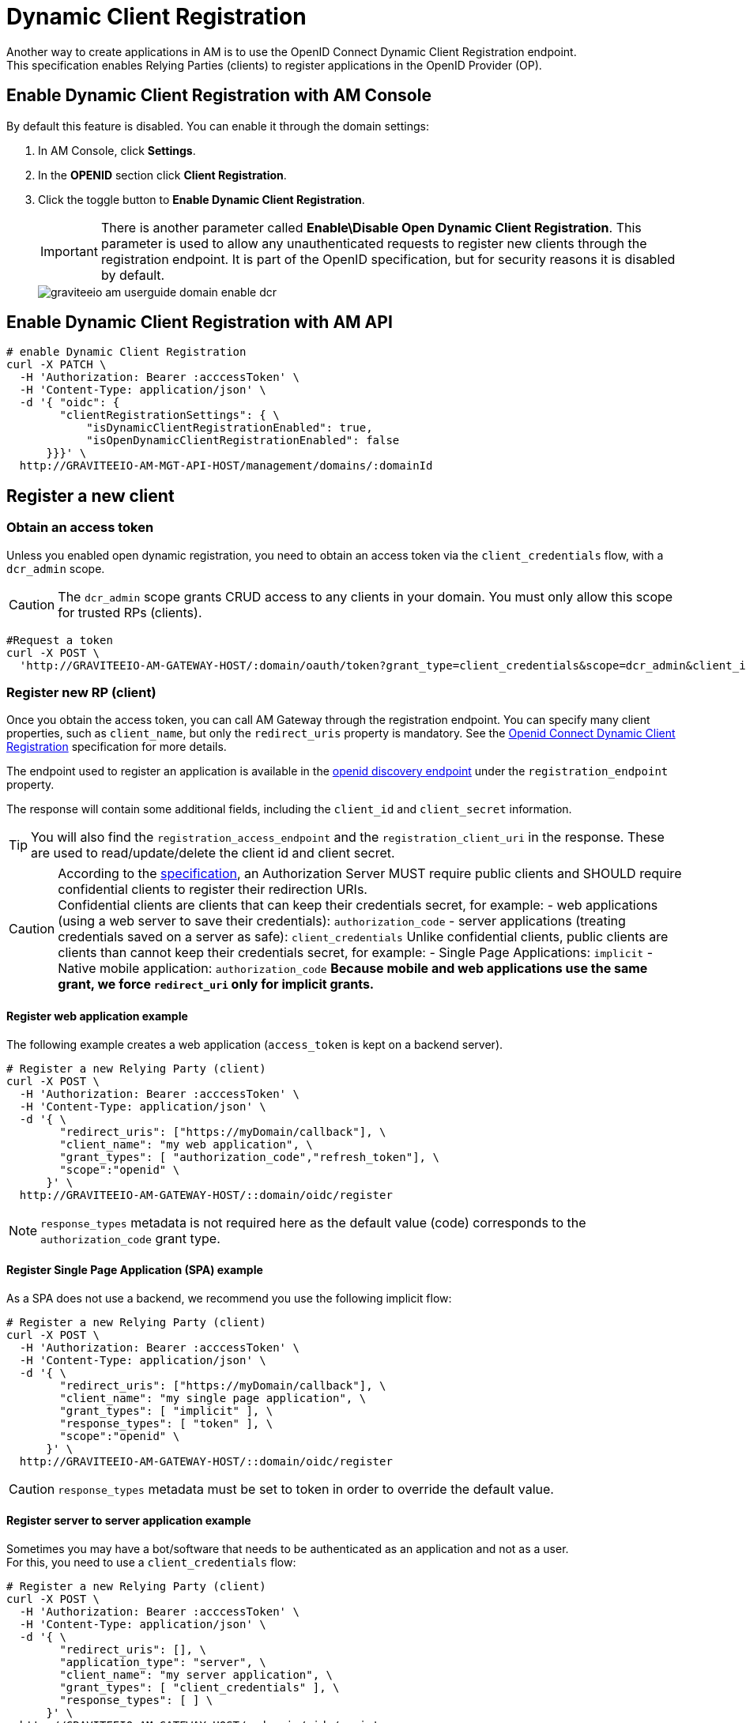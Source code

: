 = Dynamic Client Registration

Another way to create applications in AM is to use the OpenID Connect Dynamic Client Registration endpoint. +
This specification enables Relying Parties (clients) to register applications in the OpenID Provider (OP).

== Enable Dynamic Client Registration with AM Console

By default this feature is disabled. You can enable it through the domain settings:

. In AM Console, click *Settings*.
. In the *OPENID* section click *Client Registration*.
. Click the toggle button to *Enable Dynamic Client Registration*.
+
IMPORTANT: There is another parameter called *Enable\Disable Open Dynamic Client Registration*. This parameter is used to allow any unauthenticated requests to register new clients through the registration endpoint. It is part of the OpenID specification, but for security reasons it is disabled by default.
+
image::am/current/graviteeio-am-userguide-domain-enable-dcr.png[]

== Enable Dynamic Client Registration with AM API

[source]
----
# enable Dynamic Client Registration
curl -X PATCH \
  -H 'Authorization: Bearer :acccessToken' \
  -H 'Content-Type: application/json' \
  -d '{ "oidc": {
        "clientRegistrationSettings": { \
            "isDynamicClientRegistrationEnabled": true,
            "isOpenDynamicClientRegistrationEnabled": false
      }}}' \
  http://GRAVITEEIO-AM-MGT-API-HOST/management/domains/:domainId
----

== Register a new client

=== Obtain an access token

Unless you enabled open dynamic registration, you need to obtain an access token via the `client_credentials` flow, with a `dcr_admin` scope.

CAUTION: The `dcr_admin` scope grants CRUD access to any clients in your domain.
You must only allow this scope for trusted RPs (clients).

[source]
----
#Request a token
curl -X POST \
  'http://GRAVITEEIO-AM-GATEWAY-HOST/:domain/oauth/token?grant_type=client_credentials&scope=dcr_admin&client_id=:clientId&client_secret=:clientSecret'
----

=== Register new RP (client)

Once you obtain the access token, you can call AM Gateway through the registration endpoint.
You can specify many client properties, such as `client_name`, but only the `redirect_uris` property is mandatory.
See the link:https://openid.net/specs/openid-connect-registration-1_0.html[Openid Connect Dynamic Client Registration^] specification for more details.

The endpoint used to register an application is available in the link:http://GRAVITEEIO-AM-GATEWAY-HOST/:domain/oidc/.well-known/openid-configuration[openid discovery endpoint^] under the `registration_endpoint` property.

The response will contain some additional fields, including the `client_id` and `client_secret` information.

TIP: You will also find the `registration_access_endpoint` and the `registration_client_uri` in the response. These are used to read/update/delete the client id and client secret.

[CAUTION]
====
According to the link:https://tools.ietf.org/html/rfc6749#section-10.6[specification^], an Authorization Server MUST require public clients and SHOULD require confidential clients to register their redirection URIs. +
Confidential clients are clients that can keep their credentials secret, for example:
 - web applications (using a web server to save their credentials): `authorization_code`
 - server applications (treating credentials saved on a server as safe): `client_credentials`
Unlike confidential clients, public clients are clients than cannot keep their credentials secret, for example:
 - Single Page Applications: `implicit`
 - Native mobile application: `authorization_code`
**Because mobile and web applications use the same grant, we force `redirect_uri` only for implicit grants.**
====

==== Register web application example

The following example creates a web application (`access_token` is kept on a backend server).

[source]
----
# Register a new Relying Party (client)
curl -X POST \
  -H 'Authorization: Bearer :acccessToken' \
  -H 'Content-Type: application/json' \
  -d '{ \
        "redirect_uris": ["https://myDomain/callback"], \
        "client_name": "my web application", \
        "grant_types": [ "authorization_code","refresh_token"], \
        "scope":"openid" \
      }' \
  http://GRAVITEEIO-AM-GATEWAY-HOST/::domain/oidc/register
----
NOTE: `response_types` metadata is not required here as the default value (code) corresponds to the `authorization_code` grant type.

==== Register Single Page Application (SPA) example

As a SPA does not use a backend, we recommend you use the following implicit flow:

[source]
----
# Register a new Relying Party (client)
curl -X POST \
  -H 'Authorization: Bearer :acccessToken' \
  -H 'Content-Type: application/json' \
  -d '{ \
        "redirect_uris": ["https://myDomain/callback"], \
        "client_name": "my single page application", \
        "grant_types": [ "implicit" ], \
        "response_types": [ "token" ], \
        "scope":"openid" \
      }' \
  http://GRAVITEEIO-AM-GATEWAY-HOST/::domain/oidc/register
----
CAUTION: `response_types` metadata must be set to token in order to override the default value.

==== Register server to server application example

Sometimes you may have a bot/software that needs to be authenticated as an application and not as a user. +
For this, you need to use a `client_credentials` flow:

[source]
----
# Register a new Relying Party (client)
curl -X POST \
  -H 'Authorization: Bearer :acccessToken' \
  -H 'Content-Type: application/json' \
  -d '{ \
        "redirect_uris": [], \
        "application_type": "server", \
        "client_name": "my server application", \
        "grant_types": [ "client_credentials" ], \
        "response_types": [ ] \
      }' \
  http://GRAVITEEIO-AM-GATEWAY-HOST/::domain/oidc/register
----
CAUTION: `response_types` metadata must be set as an empty array in order to override the default value. +
`redirect_uris` is not needed, but this metadata is required in the link:https://openid.net/specs/openid-connect-registration-1_0.html[specification^], so it must be set as an empty array. +
**We strongly discourage you from using this flow in addition to a real user authentication flow. The recommended approach is to create multiple clients instead.**

==== Register mobile application example

For a mobile app, the `authorization_code` grant is recommended, in addition to link:https://tools.ietf.org/html/rfc7636[Proof Key for Code Exchange^]:

[source]
----
# Register a new Relying Party (client)
curl -X POST \
  -H 'Authorization: Bearer :acccessToken' \
  -H 'Content-Type: application/json' \
  -d '{ \
        "redirect_uris": ["com.mycompany.app://callback"], \
        "application_type": "native", \
        "client_name": "my mobile application", \
        "grant_types": [ "authorization_code","refresh_token" ], \
        "response_types": [ "code" ] \
      }' \
  http://GRAVITEEIO-AM-GATEWAY-HOST/::domain/oidc/register
----


=== Read/update/delete client information

The `register` endpoint also allows you to GET/UPDATE/PATCH/DELETE actions on a `client_id` that has been registered through the `registration` endpoint. +
To do this, you need the access token generated during the client registration process, provided in the response in the `registration_access_token` field.

TIP: The UPDATE http verb will act as a full overwrite, whereas the PATCH http verb will act as a partial update.

NOTE: This access token contains a `dcr` scope which can not be obtained, even if you enable the `client_credentials` flow.
In addition, rather than using the OpenID registration endpoint together with the `client_id`, the DCR specifications recommend you use the `registration_client_uri` given in the register response instead.

CAUTION: A new registration access token is generated each time the client is updated through the Dynamic Client Registration URI endpoint, which will revoke the previous value.

[source]
----
# Update a registered Relying Party (client)
curl -X PATCH \
  -H 'Authorization: Bearer :acccessToken' \
  -H 'Content-Type: application/json' \
  -d '{ "client_name": "myNewApplicationName"}' \
  http://GRAVITEEIO-AM-GATEWAY-HOST/::domain/oidc/register/:client_id
----

=== Renew client secret

To renew the `client_secret`, you need to concatenate `client_id` and `/renew_secret` to the registration endpoint and use the POST http verb.

TIP: The `renew_secret` endpoint can also be retrieved through the https://am_gateway/:domainId/oidc/.well-known/openid-configuration[openid discovery endpoint^] `registration_renew_secret_endpoint` property. You will then need to replace the `client_id` with your own. +
The `renew_secret` endpoint does not need a body.

CAUTION: When you update a client, a new registration access token is generated each time you renew the client secret.

[source]
----
# Renew the client secret of a registered Relying Party (client)
curl -X POST \
  -H 'Authorization: Bearer :acccessToken' \
  http://GRAVITEEIO-AM-GATEWAY-HOST/::domain/oidc/register/:client_id/renew_secret
----

=== Scope management

You can whitelist which scopes can be requested, define some default scopes to apply and force a specific set of scopes.

==== Allowed scopes (scope list restriction)

By default, no scope restrictions are applied when you register a new application. +
However, it is possible to define a list of allowed scopes through the *Allowed scopes* tab. +
To achieve this, you need to first enable the feature and then select the allowed scopes.

You can also enable this feature using AM API:

[source]
----
# Enable Allowed Scopes feature.
curl -X PATCH \
  -H 'Authorization: Bearer :acccessToken' \
  -H 'Content-Type: application/json' \
  -d '{ "oidc": {
        "clientRegistrationSettings": { \
            "isAllowedScopesEnabled": true,
            "allowedScopes": ['your','scope','list','...']
      }}}' \
  http://GRAVITEEIO-AM-MGT-API-HOST/management/domains/:domainId
----

==== Default scopes

The link:https://tools.ietf.org/html/rfc7591#section-2[specification^] states that if scopes are omitted while registering an application, the authorization server may set a default list of scopes. +
To enable this feature, you simply select which scopes you want to be automatically set.

You can also enable this feature using AM API:

[source]
----
# Enable Default Scopes feature
curl -X PATCH \
  -H 'Authorization: Bearer :acccessToken' \
  -H 'Content-Type: application/json' \
  -d '{ "oidc": {
        "clientRegistrationSettings": { \
            "defaultScopes": ['your','scope','list','...']
      }}}' \
  http://GRAVITEEIO-AM-MGT-API-HOST/management/domains/:domainId
----

==== Force the same set of scopes for all client registrations

If you want to force all clients to have the same set of scopes, you can enable the allowed scopes feature with an empty list and then select some default scopes.

NOTE: Enabling the allowed scopes feature with an empty list will remove all requested scopes from the client registration request. +
Since there is no longer a requested scope in the request, the default scopes will be applied.

You can also enable this feature using AM API:

[source]
----
# Force set of scopes on each client registration
curl -X PATCH \
  -H 'Authorization: Bearer :acccessToken' \
  -H 'Content-Type: application/json' \
  -d '{ "oidc": {
        "clientRegistrationSettings": { \
            "isAllowedScopesEnabled": true,
            "allowedScopes": [],
            "defaultScopes": ['your','scope','list','...']
      }}}' \
  http://GRAVITEEIO-AM-MGT-API-HOST/management/domains/:domainId
----

== Register new client using templates

You can create a client and define it as a template.
Registering a new application with a template allows you to specify which identity providers to use, apply template forms (such as login, password management and error forms) or emails (such as registration confirmation and password reset emails).

=== Enable Dynamic Client Registration templates

You can enable the template feature in the AM Dynamic Client Registration *Settings* tab:

image::am/current/graviteeio-am-userguide-domain-enable-dcr-templates.png[]

You can also enable this feature using AM API:

[source]
----
# enable Dynamic Client Registration
curl -X PATCH \
  -H 'Authorization: Bearer :acccessToken' \
  -H 'Content-Type: application/json' \
  -d '{ "oidc": {
        "clientRegistrationSettings": { \
            "isDynamicClientRegistrationEnabled": true,
            "isClientTemplateEnabled": true
      }}}' \
  http://GRAVITEEIO-AM-MGT-API-HOST/management/domains/:domainId
----

=== Define which client must be used as a template

In the Dynamic Client Registration *Client templates* tab, enable this feature to be used as a template in the client:

image::am/current/graviteeio-am-userguide-domain-define-dcr-templates.png[]

You can also enable this feature using AM API:

[source]
----
# enable Dynamic Client Registration
curl -X PATCH \
  -H 'Authorization: Bearer :acccessToken' \
  -H 'Content-Type: application/json' \
  -d '{"template":true}' \
  http://GRAVITEEIO-AM-MGT-API-HOST/management/domains/:domainId/clients/:clientId
----

IMPORTANT: Once a client is set up as a template, it can no longer be used for authentication purposes.

image::am/current/graviteeio-am-userguide-domain-dcr-templates.png[]

=== Register call with template example

NOTE: You need to retrieve the `software_id` of the template, which is available under the `registration_templates_endpoint` provided by the https://am_gateway/:domainId/oidc/.well-known/openid-configuration[openid discovery service^].

[source]
----
# Register a new Relying Party (client)
curl -X POST \
  -H 'Authorization: Bearer :acccessToken' \
  -H 'Content-Type: application/json' \
  -d '{ \
        "software_id": "{{templateSoftwareId}}", \
        "redirect_uris": ["https://myDomain/callback"], \
        "client_name": "my single page application from a template" \
      }' \
  http://GRAVITEEIO-AM-GATEWAY-HOST/::domain/oidc/register
----

TIP: You can override some properties of the template by filling in some metadata, such as `client_name` in the example above.

IMPORTANT: Some critical information is not copied from the template (e.g. `client_secret` and `redirect_uris`). This is why in the example above, we need to provide valid `redirect_uris` metadata, since in the example, the template we are using is a Single Page Application.

